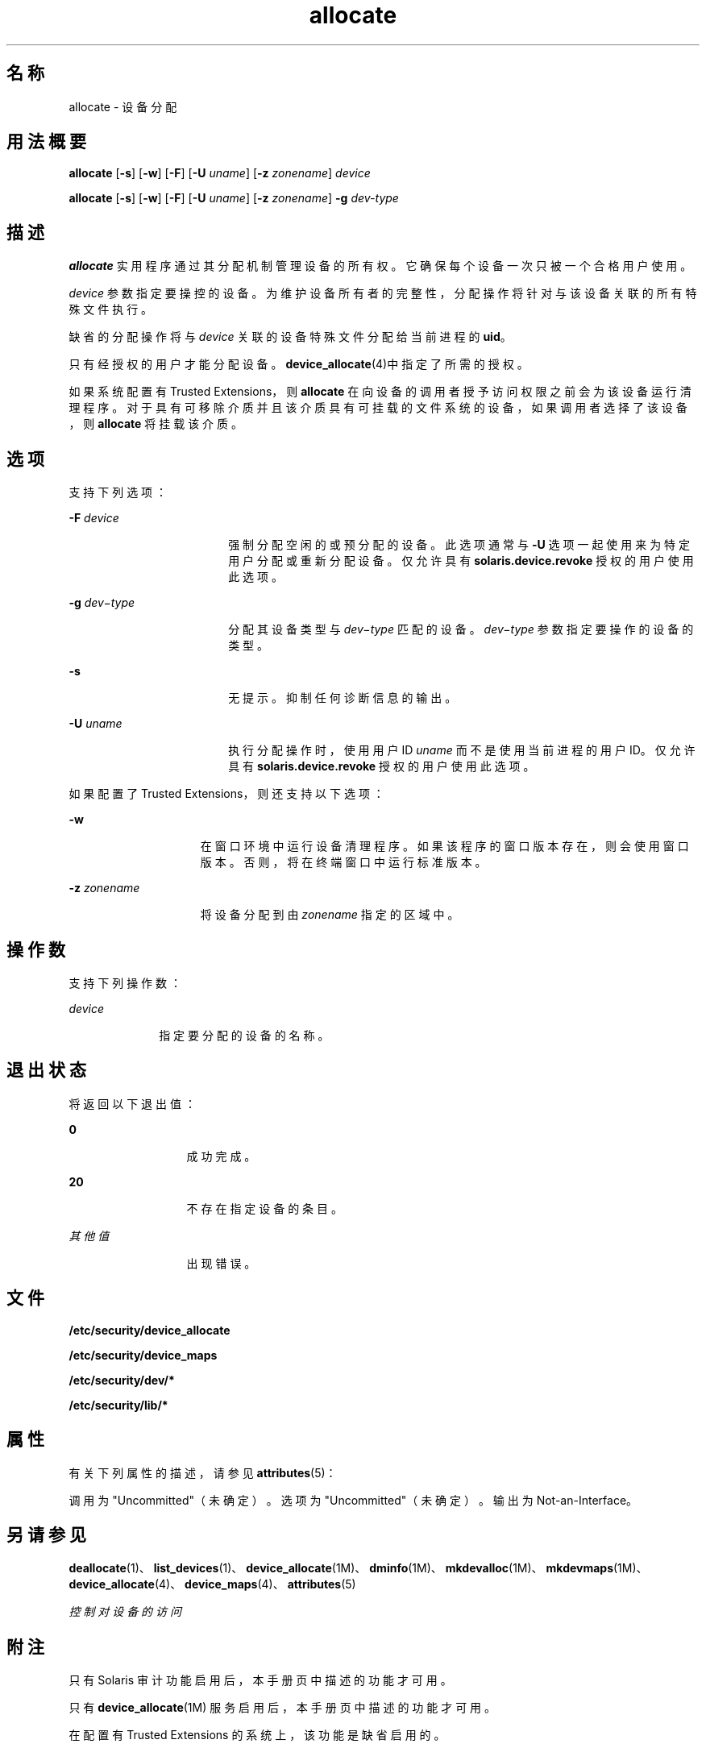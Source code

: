 '\" te
.\" 版权所有 (c) 2008，2010，Oracle 和/或其附属公司。保留所有权利。
.TH allocate 1 "2010 年 8 月 12 日" "SunOS 5.11" "用户命令"
.SH 名称
allocate \- 设备分配
.SH 用法概要
.LP
.nf
\fBallocate\fR [\fB-s\fR] [\fB-w\fR] [\fB-F\fR] [\fB-U\fR \fIuname\fR] [\fB-z\fR \fIzonename\fR] \fIdevice\fR
.fi

.LP
.nf
\fBallocate\fR [\fB-s\fR] [\fB-w\fR] [\fB-F\fR] [\fB-U\fR \fIuname\fR] [\fB-z\fR \fIzonename\fR] \fB-g\fR \fIdev-type\fR
.fi

.SH 描述
.sp
.LP
\fBallocate\fR 实用程序通过其分配机制管理设备的所有权。它确保每个设备一次只被一个合格用户使用。
.sp
.LP
\fIdevice\fR 参数指定要操控的设备。为维护设备所有者的完整性，分配操作将针对与该设备关联的所有特殊文件执行。
.sp
.LP
缺省的分配操作将与 \fIdevice\fR 关联的设备特殊文件分配给当前进程的 \fBuid\fR。
.sp
.LP
只有经授权的用户才能分配设备。\fBdevice_allocate\fR(4)中指定了所需的授权。
.sp
.LP
如果系统配置有 Trusted Extensions，则 \fBallocate\fR 在向设备的调用者授予访问权限之前会为该设备运行清理程序。对于具有可移除介质并且该介质具有可挂载的文件系统的设备，如果调用者选择了该设备，则 \fBallocate\fR 将挂载该介质。
.SH 选项
.sp
.LP
支持下列选项：
.sp
.ne 2
.mk
.na
\fB\fB-F\fR \fIdevice\fR\fR
.ad
.RS 18n
.rt  
强制分配空闲的或预分配的设备。此选项通常与 \fB-U\fR 选项一起使用来为特定用户分配或重新分配设备。仅允许具有 \fBsolaris.device.revoke\fR 授权的用户使用此选项。 
.RE

.sp
.ne 2
.mk
.na
\fB\fB-g\fR \fIdev\(mitype\fR\fR
.ad
.RS 18n
.rt  
分配其设备类型与 \fI dev\(mitype\fR 匹配的设备。\fIdev\(mitype\fR 参数指定要操作的设备的类型。
.RE

.sp
.ne 2
.mk
.na
\fB\fB-s\fR\fR
.ad
.RS 18n
.rt  
无提示。抑制任何诊断信息的输出。
.RE

.sp
.ne 2
.mk
.na
\fB\fB-U\fR \fIuname\fR\fR
.ad
.RS 18n
.rt  
执行分配操作时，使用用户 ID \fIuname\fR 而不是使用当前进程的用户 ID。仅允许具有 \fBsolaris.device.revoke\fR 授权的用户使用此选项。
.RE

.sp
.LP
如果配置了 Trusted Extensions，则还支持以下选项：
.sp
.ne 2
.mk
.na
\fB\fB-w\fR\fR
.ad
.RS 15n
.rt  
在窗口环境中运行设备清理程序。如果该程序的窗口版本存在，则会使用窗口版本。否则，将在终端窗口中运行标准版本。
.RE

.sp
.ne 2
.mk
.na
\fB\fB-z\fR \fIzonename\fR\fR
.ad
.RS 15n
.rt  
将设备分配到由 \fIzonename\fR 指定的区域中。
.RE

.SH 操作数
.sp
.LP
支持下列操作数： 
.sp
.ne 2
.mk
.na
\fB\fIdevice\fR\fR
.ad
.RS 10n
.rt  
指定要分配的设备的名称。 
.RE

.SH 退出状态
.sp
.LP
将返回以下退出值：
.sp
.ne 2
.mk
.na
\fB\fB0\fR\fR
.ad
.RS 13n
.rt  
成功完成。
.RE

.sp
.ne 2
.mk
.na
\fB\fB20\fR\fR
.ad
.RS 13n
.rt  
不存在指定设备的条目。
.RE

.sp
.ne 2
.mk
.na
\fB\fI其他值\fR\fR
.ad
.RS 13n
.rt  
出现错误。
.RE

.SH 文件
.sp
.LP
\fB/etc/security/device_allocate\fR
.sp
.LP
\fB/etc/security/device_maps\fR
.sp
.LP
\fB/etc/security/dev/*\fR
.sp
.LP
\fB/etc/security/lib/*\fR
.SH 属性
.sp
.LP
有关下列属性的描述，请参见 \fBattributes\fR(5)：
.sp

.sp
.TS
tab() box;
cw(2.75i) |cw(2.75i) 
lw(2.75i) |lw(2.75i) 
.
属性类型属性值
_
可用性system/core-os
_
接口稳定性请参见下文。
.TE

.sp
.LP
调用为 "Uncommitted"（未确定）。选项为 "Uncommitted"（未确定）。输出为 Not-an-Interface。
.SH 另请参见
.sp
.LP
\fBdeallocate\fR(1)、\fBlist_devices\fR(1)、\fBdevice_allocate\fR(1M)、\fBdminfo\fR(1M)、\fBmkdevalloc\fR(1M)、\fBmkdevmaps\fR(1M)、\fBdevice_allocate\fR(4)、\fBdevice_maps\fR(4)、\fBattributes\fR(5)
.sp
.LP
\fI控制对设备的访问\fR
.SH 附注
.sp
.LP
只有 Solaris 审计功能启用后，本手册页中描述的功能才可用。 
.sp
.LP
只有 \fBdevice_allocate\fR(1M) 服务启用后，本手册页中描述的功能才可用。
.sp
.LP
在配置有 Trusted Extensions 的系统上，该功能是缺省启用的。
.sp
.LP
Solaris 操作环境的将来发行版可能不再支持 \fB/etc/security/dev\fR、\fBmkdevalloc\fR(1M) 和 \fBmkdevmaps\fR(1M)。 
